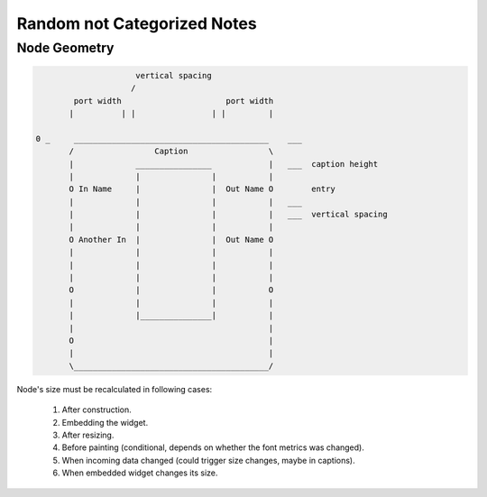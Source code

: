 Random not Categorized Notes
============================

Node Geometry
-------------

.. code-block::

                         vertical spacing
                        /
            port width                      port width
           |          | |                | |         |

    0 _     _________________________________________    ___
           /                 Caption                 \
           |             ________________            |   ___  caption height
           |             |               |           |
           O In Name     |               |  Out Name O        entry
           |             |               |           |   ___
           |             |               |           |   ___  vertical spacing
           |             |               |           |
           O Another In  |               |  Out Name O
           |             |               |           |
           |             |               |           |
           |             |               |           |
           O             |               |           O
           |             |               |           |
           |             |_______________|           |
           |                                         |
           O                                         |
           |                                         |
           \_________________________________________/




Node's size must be recalculated in following cases:

  #. After construction.
  #. Embedding the widget.
  #. After resizing.
  #. Before painting (conditional, depends on whether the font metrics was changed).
  #. When incoming data changed (could trigger size changes, maybe in captions).
  #. When embedded widget changes its size.


